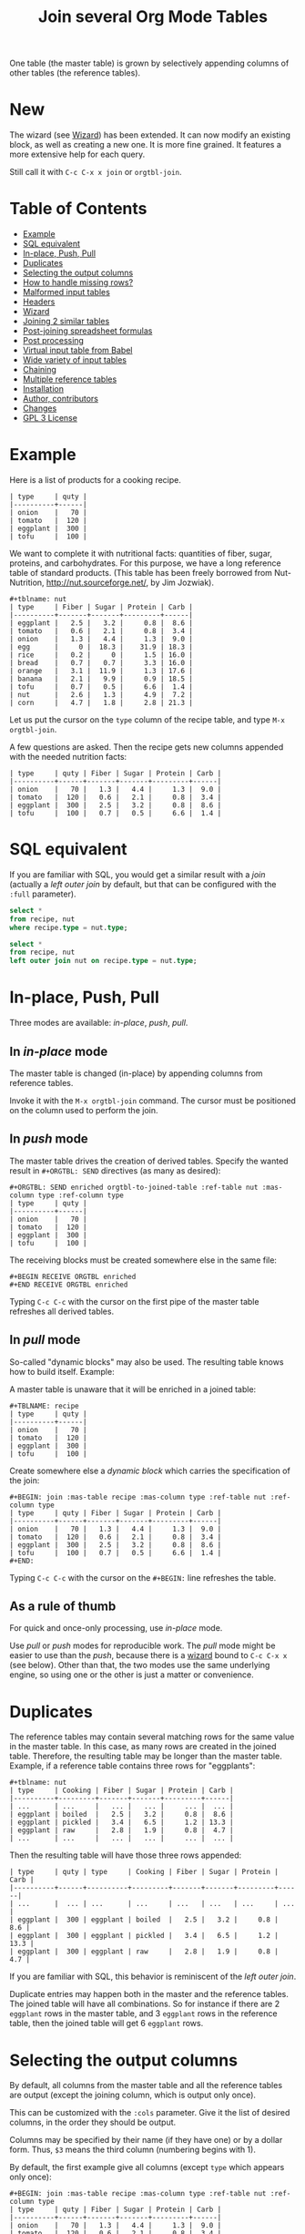 # -*- mode: org; -*-
#+TITLE: Join several Org Mode Tables
#+OPTIONS: ^:{} author:Thierry Banel toc:nil

One table (the master table) is grown by selectively appending columns of
other tables (the reference tables).

* New
The wizard (see [[#wizard][Wizard]]) has been extended. It can now
modify an existing block, as well as creating a new one. It is more
fine grained. It features a more extensive help for each query.

Still call it with =C-c C-x x join= or =orgtbl-join=.

* Table of Contents
:PROPERTIES:
:TOC:      :include siblings :depth 1 :force () :ignore (this) :local (nothing)
:CUSTOM_ID: table-of-contents
:END:

:CONTENTS:
- [[#example][Example]]
- [[#sql-equivalent][SQL equivalent]]
- [[#in-place-push-pull][In-place, Push, Pull]]
- [[#duplicates][Duplicates]]
- [[#selecting-the-output-columns][Selecting the output columns]]
- [[#how-to-handle-missing-rows][How to handle missing rows?]]
- [[#malformed-input-tables][Malformed input tables]]
- [[#headers][Headers]]
- [[#wizard][Wizard]]
- [[#joining-2-similar-tables][Joining 2 similar tables]]
- [[#post-joining-spreadsheet-formulas][Post-joining spreadsheet formulas]]
- [[#post-processing][Post processing]]
- [[#virtual-input-table-from-babel][Virtual input table from Babel]]
- [[#wide-variety-of-input-tables][Wide variety of input tables]]
- [[#chaining][Chaining]]
- [[#multiple-reference-tables][Multiple reference tables]]
- [[#installation][Installation]]
- [[#author-contributors][Author, contributors]]
- [[#changes][Changes]]
- [[#gpl-3-license][GPL 3 License]]
:END:

* Example
:PROPERTIES:
:CUSTOM_ID: example
:END:

Here is a list of products for a cooking recipe.

#+BEGIN_EXAMPLE
| type     | quty |
|----------+------|
| onion    |   70 |
| tomato   |  120 |
| eggplant |  300 |
| tofu     |  100 |
#+END_EXAMPLE

We want to complete it with nutritional facts: quantities of fiber,
sugar, proteins, and carbohydrates.  For this purpose, we have a long
reference table of standard products.  (This table has been freely
borrowed from Nut-Nutrition, http://nut.sourceforge.net/, by Jim
Jozwiak).

#+BEGIN_EXAMPLE
#+tblname: nut
| type     | Fiber | Sugar | Protein | Carb |
|----------+-------+-------+---------+------|
| eggplant |   2.5 |   3.2 |     0.8 |  8.6 |
| tomato   |   0.6 |   2.1 |     0.8 |  3.4 |
| onion    |   1.3 |   4.4 |     1.3 |  9.0 |
| egg      |     0 |  18.3 |    31.9 | 18.3 |
| rice     |   0.2 |     0 |     1.5 | 16.0 |
| bread    |   0.7 |   0.7 |     3.3 | 16.0 |
| orange   |   3.1 |  11.9 |     1.3 | 17.6 |
| banana   |   2.1 |   9.9 |     0.9 | 18.5 |
| tofu     |   0.7 |   0.5 |     6.6 |  1.4 |
| nut      |   2.6 |   1.3 |     4.9 |  7.2 |
| corn     |   4.7 |   1.8 |     2.8 | 21.3 |
#+END_EXAMPLE

Let us put the cursor on the =type= column of the recipe table, and
type =M-x orgtbl-join=.

A few questions are asked.  Then the recipe gets new columns appended with
the needed nutrition facts:

#+BEGIN_EXAMPLE
| type     | quty | Fiber | Sugar | Protein | Carb |
|----------+------+-------+-------+---------+------|
| onion    |   70 |   1.3 |   4.4 |     1.3 |  9.0 |
| tomato   |  120 |   0.6 |   2.1 |     0.8 |  3.4 |
| eggplant |  300 |   2.5 |   3.2 |     0.8 |  8.6 |
| tofu     |  100 |   0.7 |   0.5 |     6.6 |  1.4 |
#+END_EXAMPLE

* SQL equivalent
:PROPERTIES:
:CUSTOM_ID: sql-equivalent
:END:

If you are familiar with SQL, you would get a similar result with a
/join/ (actually a /left outer join/ by default, but that can be
configured with the =:full= parameter).

#+begin_src sql
  select *
  from recipe, nut
  where recipe.type = nut.type;
#+end_src

#+begin_src sql
  select *
  from recipe, nut
  left outer join nut on recipe.type = nut.type;
#+end_src

* In-place, Push, Pull
:PROPERTIES:
:CUSTOM_ID: in-place-push-pull
:END:

Three modes are available: /in-place/, /push/, /pull/.

** In /in-place/ mode

The master table is changed (in-place) by appending columns from
reference tables.

Invoke it with the =M-x orgtbl-join= command.  The cursor must be
positioned on the column used to perform the join.

** In /push/ mode

The master table drives the creation of derived tables.  Specify the wanted
result in =#+ORGTBL: SEND= directives (as many as desired):

#+BEGIN_EXAMPLE
#+ORGTBL: SEND enriched orgtbl-to-joined-table :ref-table nut :mas-column type :ref-column type
| type     | quty |
|----------+------|
| onion    |   70 |
| tomato   |  120 |
| eggplant |  300 |
| tofu     |  100 |
#+END_EXAMPLE

The receiving blocks must be created somewhere else in the same file:

#+BEGIN_EXAMPLE
#+BEGIN RECEIVE ORGTBL enriched
#+END RECEIVE ORGTBL enriched
#+END_EXAMPLE

Typing =C-c C-c= with the cursor on the first pipe of the master table
refreshes all derived tables.

** In /pull/ mode

So-called "dynamic blocks" may also be used.  The resulting table knows how
to build itself.  Example:

A master table is unaware that it will be enriched in a joined table:

#+BEGIN_EXAMPLE
#+TBLNAME: recipe
| type     | quty |
|----------+------|
| onion    |   70 |
| tomato   |  120 |
| eggplant |  300 |
| tofu     |  100 |
#+END_EXAMPLE

Create somewhere else a /dynamic block/ which carries the specification of
the join:

#+BEGIN_EXAMPLE
#+BEGIN: join :mas-table recipe :mas-column type :ref-table nut :ref-column type
| type     | quty | Fiber | Sugar | Protein | Carb |
|----------+------+-------+-------+---------+------|
| onion    |   70 |   1.3 |   4.4 |     1.3 |  9.0 |
| tomato   |  120 |   0.6 |   2.1 |     0.8 |  3.4 |
| eggplant |  300 |   2.5 |   3.2 |     0.8 |  8.6 |
| tofu     |  100 |   0.7 |   0.5 |     6.6 |  1.4 |
#+END:
#+END_EXAMPLE

Typing =C-c C-c= with the cursor on the =#+BEGIN:= line refreshes the
table.

** As a rule of thumb

For quick and once-only processing, use /in-place/ mode.

Use /pull/ or /push/ modes for reproducible work.  The /pull/ mode might be
easier to use than the /push/, because there is a [[#wizard][wizard]] bound to =C-c C-x x=
(see below).  Other than that, the two modes use the same underlying engine,
so using one or the other is just a matter or convenience.

* Duplicates
:PROPERTIES:
:CUSTOM_ID: duplicates
:END:

The reference tables may contain several matching rows for the same
value in the master table.  In this case, as many rows are created in
the joined table.  Therefore, the resulting table may be longer than
the master table.  Example, if a reference table contains three rows
for "eggplants":

#+BEGIN_EXAMPLE
#+tblname: nut
| type     | Cooking | Fiber | Sugar | Protein | Carb |
|----------+---------+-------+-------+---------+------|
| ...      | ...     |   ... |   ... |     ... |  ... |
| eggplant | boiled  |   2.5 |   3.2 |     0.8 |  8.6 |
| eggplant | pickled |   3.4 |   6.5 |     1.2 | 13.3 |
| eggplant | raw     |   2.8 |   1.9 |     0.8 |  4.7 |
| ...      | ...     |   ... |   ... |     ... |  ... |
#+END_EXAMPLE

Then the resulting table will have those three rows appended:

#+BEGIN_EXAMPLE
| type     | quty | type     | Cooking | Fiber | Sugar | Protein | Carb |
|----------+------+----------+---------+-------+-------+---------+------|
| ...      |  ... | ...      | ...     | ...   | ...   | ...     | ...  |
| eggplant |  300 | eggplant | boiled  |   2.5 |   3.2 |     0.8 |  8.6 |
| eggplant |  300 | eggplant | pickled |   3.4 |   6.5 |     1.2 | 13.3 |
| eggplant |  300 | eggplant | raw     |   2.8 |   1.9 |     0.8 |  4.7 |
#+END_EXAMPLE

If you are familiar with SQL, this behavior is reminiscent of the
/left outer join/.

Duplicate entries may happen both in the master and the reference
tables. The joined table will have all combinations. So for instance
if there are 2 =eggplant= rows in the master table, and 3 =eggplant= rows
in the reference table, then the joined table will get 6 =eggplant=
rows.

* Selecting the output columns
:PROPERTIES:
:CUSTOM_ID: selecting-the-output-columns
:END:

By default, all columns from the master table and all the reference
tables are output (except the joining column, which is output only
once).

This can be customized with the =:cols= parameter. Give it the list of
desired columns, in the order they should be output.

Columns may be specified by their name (if they have one) or by a
dollar form. Thus, =$3= means the third column (numbering begins with
1).

By default, the first example give all columns (except =type= which
appears only once):

#+BEGIN_EXAMPLE
#+BEGIN: join :mas-table recipe :mas-column type :ref-table nut :ref-column type
| type     | quty | Fiber | Sugar | Protein | Carb |
|----------+------+-------+-------+---------+------|
| onion    |   70 |   1.3 |   4.4 |     1.3 |  9.0 |
| tomato   |  120 |   0.6 |   2.1 |     0.8 |  3.4 |
| eggplant |  300 |   2.5 |   3.2 |     0.8 |  8.6 |
| tofu     |  100 |   0.7 |   0.5 |     6.6 |  1.4 |
#+END:
#+END_EXAMPLE

If we want only =quty= and =Protein=, we specify it like that:

#+BEGIN_EXAMPLE
#+BEGIN: join :cols (quty Protein) :mas-table recipe :mas-column type :ref-table nut :ref-column type
| quty | Protein |
|------+---------|
|   70 |     1.3 |
|  120 |     0.8 |
|  300 |     0.8 |
|  100 |     6.6 |
#+END:
#+END_EXAMPLE

Or like that:

#+BEGIN_EXAMPLE
#+BEGIN: join :cols "quty Protein" :mas-table recipe :mas-column type :ref-table nut :ref-column type
| quty | Protein |
|------+---------|
|   70 |     1.3 |
|  120 |     0.8 |
|  300 |     0.8 |
|  100 |     6.6 |
#+END:
#+END_EXAMPLE

* How to handle missing rows?
:PROPERTIES:
:CUSTOM_ID: how-to-handle-missing-rows
:END:

It may happen that no row in the reference table matches a value in
the master table.  By default, in this case, the master row is kept,
with empty cells added to it.  Information from the master table is
not lost.  If, for example, a line in the recipe refers to an unknown
"amaranth" product (a cereal known by the ancient Incas), then the
resulting table will still contain the =amaranth= row, with empty
nutritional facts.

#+BEGIN_EXAMPLE
| type     | quty | type     | Fiber | Sugar | Protein | Carb |
|----------+------+----------+-------+-------+---------+------|
| onion    |   70 | onion    |   1.3 |   4.4 |     1.3 |  9.0 |
| tomato   |  120 | tomato   |   0.6 |   2.1 |     0.8 |  3.4 |
| eggplant |  300 | eggplant |   2.5 |   3.2 |     0.8 |  8.6 |
| tofu     |  100 | tofu     |   0.7 |   0.5 |     6.6 |  1.4 |
| amaranth |  120 |          |       |       |         |      |
#+END_EXAMPLE

This behavior is controlled by the =:full= parameter:
- =:full mas= the joined result contains the full master table (the
  default)
- =:full ref= the joined result contains the full reference tables
- =:full mas+ref= the joined result contains all rows from both mater
  and all reference tables
- =:full none= or =:full nil= the joined result contains
  only rows that appear in both tables

The use cases may be as follow:

- =:full mas= is useful when the reference table is large, as a
  dictionary or a nutritional facts table. We just pick the needed rows
  from the reference.

- =:full mas+ref= is useful when both tables are similar. For
  instance, one table has been grown by a team, and the other
  independently by another team. The joined table will contain
  additional rows from both teams.

- =:full none= is useful to create the intersection of tables. For
  instance we have a list of items in the main warehouse, and another
  list of damaged items. We are interested only in damaged items in
  the main warehouse.

* Malformed input tables
:PROPERTIES:
:CUSTOM_ID: malformed-input-tables
:END:

Sometimes an input table may be unaligned or malformed, with
incomplete rows, like those ones:

#+BEGIN_EXAMPLE
| type     | Fiber | Sugar |      | Carb |
|----------+-------+-------+------+------|
| eggplant |   2.5 |   3.2 |  0.8 |  8.6 |
| tomato   |   0.6 |   2.1 |  0.8 |  3.4 |
| onion    |   1.3 |   4.4 |  1.3 |  9.0 |
    | egg      |     0 |  18.3 | 31.9 | 18.3 |
| rice     |   0.2 |     0 |  1.5 | 16.0 |
| tofu     |  0.7
| nut      |   2.6 |   1.3 |  4.9 |  7.2 |

| type     | quty |
|----------+------|
| onion    |   70 |
| tomato   |
| eggplant |  300 |
  | tofu     |  100 |
#+END_EXAMPLE

Missing cells are handled as though they were empty.

* Headers
:PROPERTIES:
:CUSTOM_ID: headers
:END:

The master and the reference tables may or may not have a header.  When
there is a header, it may extend over several lines.  A header ends
with an horizontal line.

OrgtblJoin tries to preserve as much of the master table as possible.
Therefore, if the master table has a header, the joined table will
have it verbatim, over as many lines as needed.

The reference tables headers (if any), will fill-in the header (if
any) of the resulting table.  But if there is no room in the resulting
table header, the reference tables headers lines will be ignored,
partly of fully.

Header are useful to refer to columns. If there is no header, then
columns must be referred with =$= names: =$1= is the name of the first
column, =$2= is the name of the second column, and so on. This is
pretty much the same as in the Org Mode spreadsheet.

* Wizard
:PROPERTIES:
:CUSTOM_ID: wizard
:END:

The wizard may be invoked in-place or for the pull-mode.

Invoke the wizard in-place by typing =M-x orgtbl-join= with the cursor
inside the master table to be enriched. The cursor should be anywhere
in the column serving the join process.

The menu entry =Tbl > Column > Join with another table= is equivalent to
=M-x orgtbl-join=.

For the pull-mode, the same wizard may create a fresh new block
=#+BEGIN: join...=, or amend an existing one. Invoke it with
- either =M-x orgtbl-join-insert-dblock-join=
- or =C-c C-x x =join=.
Put the cursor on an empty space in your Org Mode file, or on an
existing =#+BEGIN: join...= block.

For all questions, completion is available.

Note: there are many kinds of dynamic blocks that can be inserted
besides =join=.

As there might be as many reference tables as wanted, the wizard
continues asking for reference tables. When done, answer =n= when the
wizard ask if you want an additional reference table to be joined.

The wizard does not (yet) take into account the =:cols= and =:post=
parameters. If there where such parameters already specified, the
wizard will leave them untouched.

* Joining 2 similar tables
:PROPERTIES:
:CUSTOM_ID: joining-2-similar-tables
:END:

What if we need not to append data from some table/s to a main table, but to join 2 similar or symmetric tables with different data?

Let's assume we have these 2 tables:
#+begin_example
+#TBLNAME: TagsQ1
| tag  | Q1 |
|------+----|
| tagA | 25 |
| tagB | 18 |
| tagC | 13 |
| tagD |  6 |
| tagE |  2 |
| tagF |  2 |
| tagG |  1 |
#+end_example

and

#+begin_example
+#TBLNAME: TagsQ2
| tag    | Q2 |
|--------+----|
| tagA   |  2 |
| tagD   |  3 |
| tagE   |  3 |
| tagF   |  5 |
| tagG   |  7 |
| tagH   | 11 |
| tagI   | 15 |
#+end_example

Looking closely at both tables we can observe that some of these tags appear in both (tags A, D, E, F, G), some only on Q1 (D, C) and other only on Q2 (H, I, ...).

We want to create a table that includes all the tags, with a column with their frequency for table TagsQ1 and another for TagsQ2.

So we can create the orgtbl-join block with the [[#wizard][Wizard]]. Type =C-c C-x x=, then answer =join=.

As our tables are somehow symmetric (no one is a primary one), you will choose arbitrarily TagsQ1 as the "master table" and TagsQ2 as the "reference table".

So continue answering to the wizard:
1. Master table: TagsQ1
2. Reference table: TagsQ2
3. joining column in reference table: tag
4. joining column in master table: tag

Then there is a question about which table should appear entirely.  In the result you want, there might be missing values in both Q1 and Q2 columns.  Therefore the right answer is: =mas+ref=

Eventually you get:
#+begin_example
#+BEGIN: join :mas-table "TagsQ1" :ref-table "TagsQ2" :mas-column "tag" :ref-column "tag" :full "mas+ref"
| tag    | Q1 | Q2 |
|--------+----+----|
| tagA   | 25 |  2 |
| tagB   | 18 |
| tagC   | 13 |
| tagD   |  6 |  3 |
| tagE   |  2 |  3 |
| tagF   |  2 |  5 |
| tagG   |  1 |  7 |
|--------+----+----|
| tagH   |    | 11 |
| tagI   |    | 15 |
| tag... |    | 19 |
#+END:
#+end_example

The =tagB= and =tagC= rows are incomplete on purpose.  To fill in the table, just type TAB inside it.
* Post-joining spreadsheet formulas
:PROPERTIES:
:CUSTOM_ID: post-joining-spreadsheet-formulas
:END:

Additional columns can be specified for the resulting table.  With the
previous example, we added a 7th column multiplying columns 2 and 3.
This results in a line beginning with =#+TBLFM:= below the table, as
usual in Org spreadsheet. This line will survive re-computations.

Moreover, we added a spreadsheet formula with a =:formula=
parameter. This will fill-in the 7th column header.  It is translated
into a usual =#+TBLFM:= spreadsheet line.

#+BEGIN_EXAMPLE
#+BEGIN: join :mas-table recipe :mas-column type :ref-table nut :ref-column type :formula "@1$7=totfiber"
#+name: richer
| type     | quty | Fiber | Sugar | Protein | Carb | totfiber |
|----------+------+-------+-------+---------+------+----------|
| onion    |   70 |   1.3 |   4.4 |     1.3 |  9.0 |      91. |
| tomato   |  120 |   0.6 |   2.1 |     0.8 |  3.4 |      72. |
| eggplant |  300 |   2.5 |   3.2 |     0.8 |  8.6 |     750. |
| tofu     |  100 |   0.7 |   0.5 |     6.6 |  1.4 |      70. |
#+TBLFM: $7=$2*$3::@1$7=totfiber
#+END:
#+END_EXAMPLE

* Post processing
:PROPERTIES:
:CUSTOM_ID: post-processing
:END:

The joined table can be post-processed with the =:post= parameter. It
accepts a Lisp =lambda=, a Lisp function, a Lisp expression, or a Babel
block.

The processing receives the joined table as parameter in the form
of a Lisp expression. It can process it in any way it wants, provided
it returns a valid Lisp table.

A Lisp table is a list of rows. Each row is either a list of cells, or
the special symbol =hline=.

In this example, a =lambda= expression adds a =hline= and a row for /ginger/.

#+begin_example
#+BEGIN: join ... :post (lambda (table) (append table '(hline (ginger na na na na))))
| product   |   quty | Carb | Fiber | Sugar | Protein |
|-----------+--------+------+-------+-------+---------|
| onion     |     70 |  9.0 |   1.3 |   4.4 |     1.3 |
| unknown   |    999 |
| tomatoe   |    120 |  3.4 |   0.6 |   2.1 |     0.8 |
|-----------+--------+------+-------+-------+---------|
| ginger    |     33 |   na |    na |    na |      na |
#+END:
#+end_example

The =lambda= can be moved to a =defun=. The function is then passed to the
=:post= parameter:

: #+begin_src elisp
: (defun my-function (table)
:   (append table
:           '(hline (ginger na na na na))))
: #+end_src

: ... :post my-function

The =:post= parameter can also refer to a Babel block. Example:

: #+BEGIN: join ... :post "my-babel-block(tbl=*this*)"
: ...
: #+END:

: #+name: my-babel-block
: #+begin_src elisp :var tbl=""
: (append tbl
:         '(hline (ginger na na na na)))
: #+end_src

The block is passed the table to process in a Lisp variable called
=*this*=.

* Virtual input table from Babel
:PROPERTIES:
:CUSTOM_ID: virtual-input-table-from-babel
:END:

Any of the input tables may be the result of executing a Babel
script. In this case, the table is virtual in the sense that it
appears nowhere.

(Babel is the Org Mode infrastructure to run scripts in any language,
like Python, R, C++, Java, D, shell, whatever, with inputs and outputs
connected to Org Mode).

Example:

Here is a script in Emacs Lisp which creates an Org Mode table.

#+begin_example
#+name: ascript
#+begin_src elisp :colnames yes
(list
 '(type quty)
 'hline
 (list "tomato" (* 53.1 12))
 (list "tofu" (* 12.5 7)))
#+end_src
#+end_example

If executed, the script would output this table:

#+begin_example
,#+RESULTS: ascript
| type   |  quty |
|--------+-------|
| tomato | 637.2 |
| tofu   |  87.5 |
#+end_example

But instead, OrgtblJoin will execute the script and consume its
output:

#+begin_example
,#+BEGIN: join :mas-table "ascript" :ref-table "nut" :mas-column "type" :ref-column "type" :full "mas"
| type   |  quty | Fiber | Sugar | Protein | Carb |
|--------+-------+-------+-------+---------+------|
| tomato | 637.2 |   0.6 |   2.1 |     0.8 |  3.4 |
| tofu   |  87.5 |   0.7 |   0.5 |     6.6 |  1.4 |
,#+END:
#+end_example

Here the parameter =:mas-table= specifies the name of the script to be
executed.

* Wide variety of input tables
:PROPERTIES:
:CUSTOM_ID: wide-variety-of-input-tables
:END:

As in any other Org Mode source block, the input table may come from
several places. OrgAggregate adds even more kinds of input.

The parameter after =:table= may be:

- =mytable=: an ordinary Org Mode table in the same buffer, named
  =mytable=.

- =/some/dir/file.org:mytable=: an ordinary Org Mode table named
  =mytable=, in a distant Org file named =/some/dir/file.org=.

- =mybabel=: an Org Mode Babel block named =mybabel= in the current
  buffer, generating a table as its output, written in any language.

- =mybabel(param1=123,param2=456)=: passing parameters to an Org Mode
  Babel block named =mybabel= in the current buffer, generating a table
  as its output, written in any language.

- =/some/dir/file.org:mybabel(param1=123,param2=456)=: an Org Mode Babel
  block named =mybabel= in a distant org file named =/some/dir/file.org=,
  called with parameters.

- =/some/dir/file.csv:(csv params…)=: a comma-separated-values file in
  the CSV format, in the file =/some/dir/file.csv=. The separators may
  be TAB, comma, or semicolon, they are guessed and different
  separators may be mixed. Any empty row in the CSV file is
  interpreted as an horizontal separator (=hline= in Org table
  parlance).

  Parameters may be:
  - =header=: the first row in the CSV file is interpreted as a header
    containing the column names.
  - =colnames (column1 column2 column3 …)=: the column names are given
    explicitly, in case the CSV file contains only data, no header.
  In any case, the columns may be references as =$1, $2, $3, …= as
  usual.

- =/some/dir/file.json:(json params…)=: a file containing a JSON
  formatted table, in the file =/some/dir/file.csv=. Currently, the only
  accepted format is an array of arrays. There are currently no
  parameters. In the future it may be possible to specify alternative
  sub-formats.

- =34cbc63a-c664-471e-a620-d654b26ffa31=: an identifier of an Org Mode
  sub-tree. The sub-tree is supposed to contain a table, which is
  retrieved. Those Org Mode identifiers span all known Org Mode
  files. To add such an identifier, put the cursor on the heading of
  the sub-tree, and type =M-x org-id-get-create=.

The Org Mode also provides for table slicing. All of the previous
references may be followed by an optional slicing. Examples:

- =mytable[0:5]=: retain only the first 6 rows of the input table; if
  the table has a header, then it counts as 2 rows (the header and the
  separation line); in this example, it would retain rows 0 and 1 for
  the header, and rows 2,3,4,5 for the content.

- =mytable[,0:1]=: retain only the first 2 columns.

- =mytable[0:5,0:1]=: retain only the first 6 rows and the first 2
  columns.

* Chaining
:PROPERTIES:
:CUSTOM_ID: chaining
:END:

In an above example we gave a name to the resulting joined table:
=#+name: richer=. Doing so the joined table may become an input for a
further computation, for example in a Babel block.

The name will survive re-computations. This happens only in /pull mode/.

Note that the =#+name: richer= line could appear above the =#+BEGIN:=
line.  But sometimes this is not taken into account by further Babel
blocks.

* Multiple reference tables
:PROPERTIES:
:CUSTOM_ID: multiple-reference-tables
:END:

OrgtblJoin used to handle just one reference table. Now, as many as
wanted are handled.

To specify the reference tables, just use several times the =:ref-table=
and =:ref-column= parameters. They must match: for instance, the third
=:ref-table= must match the third =:ref-column=.

For now, the =:full= and =:mas-column= parameters should be mentionned
just once. This could change in the future with as many such
parameters as reference tables.

One side effect of going multiple, is that zero reference table is now
accepted. In this case, the result of the join is just the master
table. But it can be change in several ways:

- Selection and re-ordering of columns through the =:cols= parameter.
- Additional computed columns through the =:formula= parameter and
  survival of =#+TBLFM:= lines.
- Lisp and Babel post-processing through the =:post= parameter.

* Installation
:PROPERTIES:
:CUSTOM_ID: installation
:END:

Emacs package on Melpa: add the following lines to your =.emacs= file,
and reload it.

#+BEGIN_EXAMPLE
(add-to-list 'package-archives '("melpa" . "http://melpa.org/packages/") t)
(package-initialize)
#+END_EXAMPLE

You may also customize this variable:
#+BEGIN_EXAMPLE
M-x customize-variable package-archives
#+END_EXAMPLE

Then browse the list of available packages and install =orgtbl-join=
#+BEGIN_EXAMPLE
M-x package-list-packages
#+END_EXAMPLE

Alternatively, you can download the Lisp files, and load them:

#+BEGIN_EXAMPLE
(load-file "orgtbl-join.el")
#+END_EXAMPLE

You may want to add an entry in the ~Table~ menu, ~Column~ sub-menu. You
may also want to call ~orgtbl-join~ with ~C-c j~. One way to do so is to
use ~use-package~ in your ~.emacs~ init file:

#+begin_src elisp
(use-package orgtbl-join
  :after (org)
  :bind ("C-c j" . orgtbl-join)
  :init
  (easy-menu-add-item
   org-tbl-menu '("Column")
   ["Join with another table" orgtbl-join (org-at-table-p)]))
#+end_src

Note: there used to be a ~orgtbl-join-setup-keybindings~ function to do
just what the above ~use-package~ does. In this new way, key and menu
bindings are no longer hard-coded in the package.

* Author, contributors
:PROPERTIES:
:CUSTOM_ID: author-contributors
:END:

Comments, enhancements, etc. welcome.

Author
- Thierry Banel, tbanelwebmin at free dot fr
- bymoz089 (GitHub) found and tracked-down a bug in the in-place
  joining
- Eduardo Mercovich (GitHub edumerco) wrote the documentation for the
  2 similar tables use case.

Contributors
- Dirk Schmitt, surviving =#.NAME:= line
- wuqui, =:cols= parameter
- Misohena (https://misohena.jp/blog/author/misohena),
  double width Japanese characters (string-width vs. length)
- Shankar Rao, =:post= post-processing
- Piotr Panasiuk, =#+CAPTION:= and any tags survive
- Luis Miguel Hernanz, multiple reference tables suggestion, fix regex
  bug

* Changes
:PROPERTIES:
:CUSTOM_ID: changes
:END:
- remove duplicate reference column
- fix keybindings
- =#.NAME:= inside =#.BEGIN:= survives
- missing input cells handled as empty ones
- back-port Org Mode =9.4= speed up
- increase performance when inserting result into the buffer
- aligned output in push mode
- 2 as column name no longer supported, write $2
- add =:full= parameter
- remove =C-c C-x i=, use standard =C-c C-x x= instead
- added the =:cols= parameter
- =:post= post-processing
- 3x speedup =org-table-to-lisp= and avoid Emacs 27 to 30 incompatibilities
- =#+CAPTION:= and any other tag survive inside =#+BEGIN:=
- now there can be several reference tables in a join, instead of just one.
- Documentation is now integrated right into Emacs in the =info= format.
  Type =M-: (info "orgtbl-join")=
- TOC in README.org (thanks org-make-toc)
- Virtual input table produced by Babel blocks
- Speedup of resulting table recalculation when there are formulas in
  =#+tblfm:= or in =:formula=. The overall join may be up to x4
  faster and ÷4 less memory hungry.
- Add the chapter "Joining 2 similar tables" for a common use case.

* GPL 3 License
:PROPERTIES:
:CUSTOM_ID: gpl-3-license
:END:
Copyright (C) 2014-2025  Thierry Banel

orgtbl-join is free software: you can redistribute it and/or modify
it under the terms of the GNU General Public License as published by
the Free Software Foundation, either version 3 of the License, or
(at your option) any later version.

orgtbl-join is distributed in the hope that it will be useful,
but WITHOUT ANY WARRANTY; without even the implied warranty of
MERCHANTABILITY or FITNESS FOR A PARTICULAR PURPOSE.  See the
GNU General Public License for more details.

You should have received a copy of the GNU General Public License
along with this program.  If not, see <http://www.gnu.org/licenses/>.
